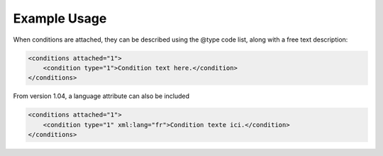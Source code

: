 Example Usage
~~~~~~~~~~~~~

When conditions are attached, they can be described using the @type code list, along with a free text description: 

.. code-block:: xml

    <conditions attached="1">
        <condition type="1">Condition text here.</condition>
    </conditions>
    
From version 1.04, a language attribute can also be included

.. code-block:: xml

    <conditions attached="1">
        <condition type="1" xml:lang="fr">Condition texte ici.</condition>
    </conditions>
